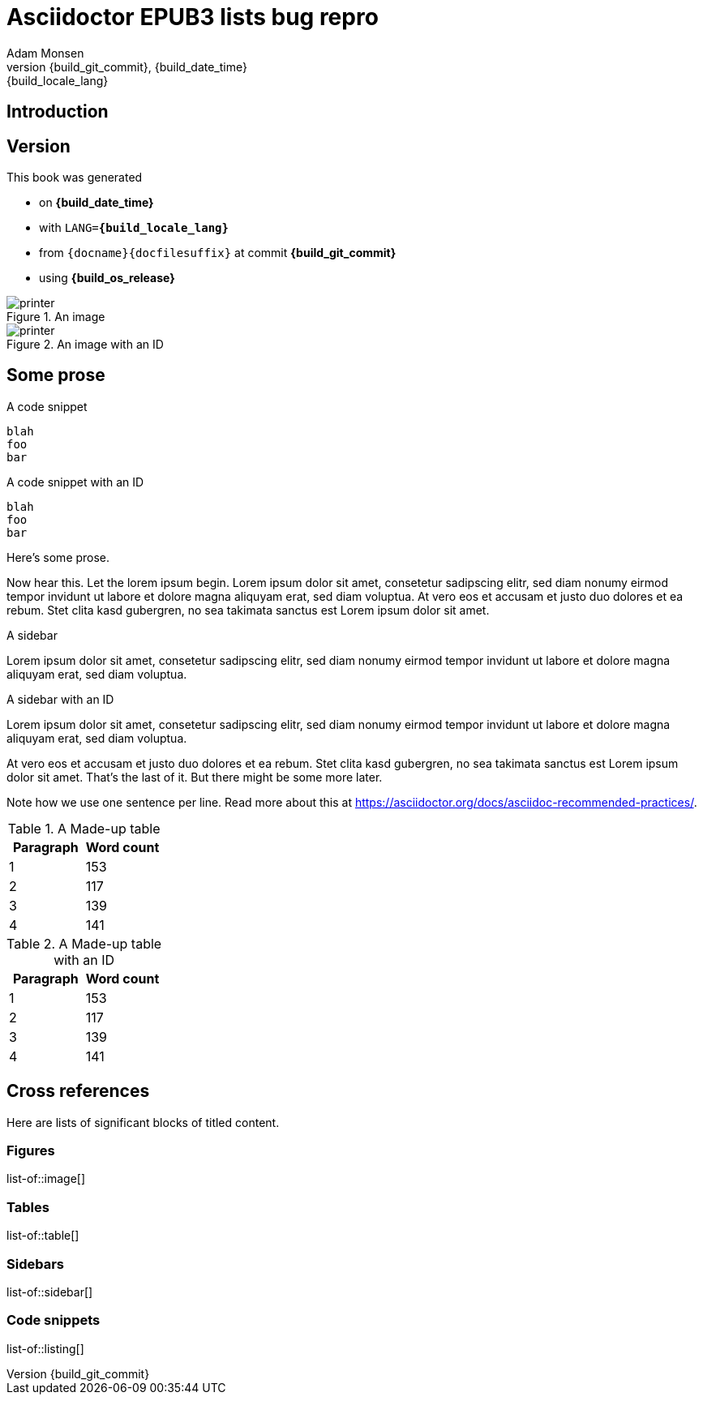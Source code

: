 = Asciidoctor EPUB3 lists bug repro
:author: Adam Monsen
:copyright: (C)2024 {author}
:license: CC0 1.0 (Creative Commons CC0 1.0 Universal)
:doctype: book
:docinfo:
:revnumber: {build_git_commit}
:revdate: {build_date_time}
:revremark: {build_locale_lang}
:imagesdir: img

== Introduction

== Version

(((version)))
This book was generated

* on *{build_date_time}*
* with `LANG=*{build_locale_lang}*`
* from `{docname}{docfilesuffix}` at commit *{build_git_commit}*
* using *{build_os_release}*

.An image
image::printer.png[]

.An image with an ID
[#image-with-id]
image::printer.png[]

== Some prose

.A code snippet
----
blah
foo
bar
----

.A code snippet with an ID
[#snippet-with-id]
----
blah
foo
bar
----

Here's some prose.

Now hear this.
Let the lorem ipsum begin.
Lorem ipsum dolor sit amet, consetetur sadipscing elitr, sed diam nonumy eirmod tempor invidunt ut labore et dolore magna aliquyam erat, sed diam voluptua.
At vero eos et accusam et justo duo dolores et ea rebum. Stet clita kasd gubergren, no sea takimata sanctus est Lorem ipsum dolor sit amet.

.A sidebar
****
Lorem ipsum dolor sit amet, consetetur sadipscing elitr, sed diam nonumy eirmod tempor invidunt ut labore et dolore magna aliquyam erat, sed diam voluptua.
****

.A sidebar with an ID
[#sidebar-with-id]
****
Lorem ipsum dolor sit amet, consetetur sadipscing elitr, sed diam nonumy eirmod tempor invidunt ut labore et dolore magna aliquyam erat, sed diam voluptua.
****

At vero eos et accusam et justo duo dolores et ea rebum. Stet clita kasd gubergren, no sea takimata sanctus est Lorem ipsum dolor sit amet.
That's the last of it.
But there might be some more later.

Note how we use one sentence per line.
Read more about this at https://asciidoctor.org/docs/asciidoc-recommended-practices/.

.A Made-up table
|===
|Paragraph |Word count

|1 |153
|2 |117
|3 |139
|4 |141
|===

.A Made-up table with an ID
[#table-with-id]
|===
|Paragraph |Word count

|1 |153
|2 |117
|3 |139
|4 |141
|===

== Cross references

Here are lists of significant blocks of titled content.

=== Figures

list-of::image[]

=== Tables

list-of::table[]

=== Sidebars

list-of::sidebar[]

=== Code snippets

list-of::listing[]
